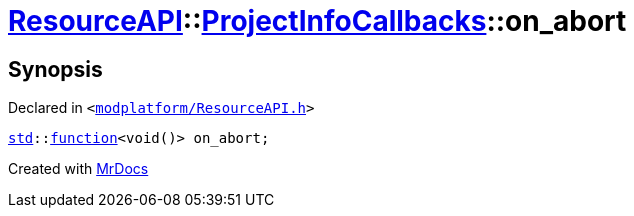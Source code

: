 [#ResourceAPI-ProjectInfoCallbacks-on_abort]
= xref:ResourceAPI.adoc[ResourceAPI]::xref:ResourceAPI/ProjectInfoCallbacks.adoc[ProjectInfoCallbacks]::on&lowbar;abort
:relfileprefix: ../../
:mrdocs:


== Synopsis

Declared in `&lt;https://github.com/PrismLauncher/PrismLauncher/blob/develop/launcher/modplatform/ResourceAPI.h#L115[modplatform&sol;ResourceAPI&period;h]&gt;`

[source,cpp,subs="verbatim,replacements,macros,-callouts"]
----
xref:std.adoc[std]::xref:std/function.adoc[function]&lt;void()&gt; on&lowbar;abort;
----



[.small]#Created with https://www.mrdocs.com[MrDocs]#
